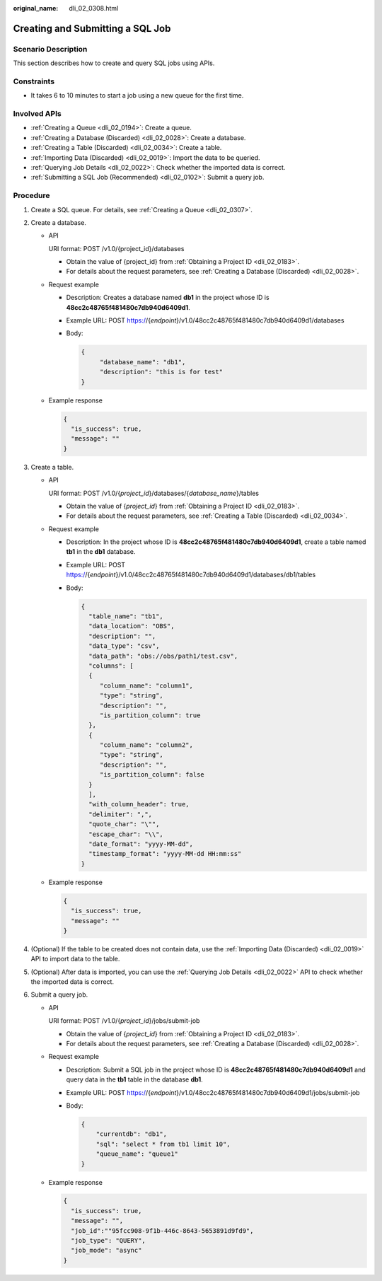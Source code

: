 :original_name: dli_02_0308.html

.. _dli_02_0308:

Creating and Submitting a SQL Job
=================================

Scenario Description
--------------------

This section describes how to create and query SQL jobs using APIs.

Constraints
-----------

-  It takes 6 to 10 minutes to start a job using a new queue for the first time.

Involved APIs
-------------

-  :ref:`Creating a Queue <dli_02_0194>`: Create a queue.
-  :ref:`Creating a Database (Discarded) <dli_02_0028>`: Create a database.
-  :ref:`Creating a Table (Discarded) <dli_02_0034>`: Create a table.
-  :ref:`Importing Data (Discarded) <dli_02_0019>`: Import the data to be queried.
-  :ref:`Querying Job Details <dli_02_0022>`: Check whether the imported data is correct.
-  :ref:`Submitting a SQL Job (Recommended) <dli_02_0102>`: Submit a query job.

Procedure
---------

#. Create a SQL queue. For details, see :ref:`Creating a Queue <dli_02_0307>`.
#. Create a database.

   -  API

      URI format: POST /v1.0/{project_id}/databases

      -  Obtain the value of {project_id} from :ref:`Obtaining a Project ID <dli_02_0183>`.
      -  For details about the request parameters, see :ref:`Creating a Database (Discarded) <dli_02_0028>`.

   -  Request example

      -  Description: Creates a database named **db1** in the project whose ID is **48cc2c48765f481480c7db940d6409d1**.

      -  Example URL: POST https://{*endpoint*}/v1.0/48cc2c48765f481480c7db940d6409d1/databases

      -  Body:

         .. code-block::

            {
                 "database_name": "db1",
                 "description": "this is for test"
            }

   -  Example response

      .. code-block::

         {
           "is_success": true,
           "message": ""
         }

#. Create a table.

   -  API

      URI format: POST /v1.0/{*project_id*}/databases/{*database_name*}/tables

      -  Obtain the value of {*project_id*} from :ref:`Obtaining a Project ID <dli_02_0183>`.
      -  For details about the request parameters, see :ref:`Creating a Table (Discarded) <dli_02_0034>`.

   -  Request example

      -  Description: In the project whose ID is **48cc2c48765f481480c7db940d6409d1**, create a table named **tb1** in the **db1** database.

      -  Example URL: POST https://{*endpoint*}/v1.0/48cc2c48765f481480c7db940d6409d1/databases/db1/tables

      -  Body:

         .. code-block::

            {
              "table_name": "tb1",
              "data_location": "OBS",
              "description": "",
              "data_type": "csv",
              "data_path": "obs://obs/path1/test.csv",
              "columns": [
              {
                 "column_name": "column1",
                 "type": "string",
                 "description": "",
                 "is_partition_column": true
              },
              {
                 "column_name": "column2",
                 "type": "string",
                 "description": "",
                 "is_partition_column": false
              }
              ],
              "with_column_header": true,
              "delimiter": ",",
              "quote_char": "\"",
              "escape_char": "\\",
              "date_format": "yyyy-MM-dd",
              "timestamp_format": "yyyy-MM-dd HH:mm:ss"
            }

   -  Example response

      .. code-block::

         {
           "is_success": true,
           "message": ""
         }

#. (Optional) If the table to be created does not contain data, use the :ref:`Importing Data (Discarded) <dli_02_0019>` API to import data to the table.
#. (Optional) After data is imported, you can use the :ref:`Querying Job Details <dli_02_0022>` API to check whether the imported data is correct.
#. Submit a query job.

   -  API

      URI format: POST /v1.0/{*project_id*}/jobs/submit-job

      -  Obtain the value of {*project_id*} from :ref:`Obtaining a Project ID <dli_02_0183>`.
      -  For details about the request parameters, see :ref:`Creating a Database (Discarded) <dli_02_0028>`.

   -  Request example

      -  Description: Submit a SQL job in the project whose ID is **48cc2c48765f481480c7db940d6409d1** and query data in the **tb1** table in the database **db1**.

      -  Example URL: POST https://{*endpoint*}/v1.0/48cc2c48765f481480c7db940d6409d1/jobs/submit-job

      -  Body:

         .. code-block::

            {
                "currentdb": "db1",
                "sql": "select * from tb1 limit 10",
                "queue_name": "queue1"
            }

   -  Example response

      .. code-block::

         {
           "is_success": true,
           "message": "",
           "job_id":""95fcc908-9f1b-446c-8643-5653891d9fd9",
           "job_type": "QUERY",
           "job_mode": "async"
         }
